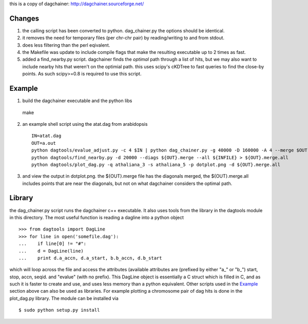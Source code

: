 this is a copy of dagchainer:
http://dagchainer.sourceforge.net/


Changes
-------
1. the calling script has been converted to python. dag_chainer.py
   the options should be identical.

2. it removes the need for temporary files (per chr-chr pair) by 
   reading/writing to and from stdout.

3. does less filtering than the perl eqivalent.

4. the Makefile was update to include compile flags that make the resulting
   executable up to 2 times as fast.

5. added a find_nearby.py script. dagchainer finds the *optimal* path through a list
   of hits, but we may also want to include nearby hits that weren't on the optimial
   path. this uses scipy's cKDTree to fast queries to find the close-by points.
   As such scipy>=0.8 is required to use this script.


Example
-------

1. build the dagchainer executable and the python libs ::

  make

2. an example shell script using the atat.dag from arabidopsis ::

    IN=atat.dag
    OUT=a.out
    python dagtools/evalue_adjust.py -c 4 $IN | python dag_chainer.py -g 40000 -D 160000 -A 4 --merge $OUT -
    python dagtools/find_nearby.py -d 20000 --diags ${OUT}.merge --all ${INFILE} > ${OUT}.merge.all
    python dagtools/plot_dag.py -q athaliana_3 -s athaliana_5 -p dotplot.png -d ${OUT}.merge.all


3. and view the output in dotplot.png. the ${OUT}.merge file has the diagonals
   merged, the ${OUT}.merge.all includes points that are near the diagonals, 
   but not on what dagchainer considers the optimal path.


Library
-------
the dag_chainer.py script runs the dagchainer c++ executable. It also uses tools
from the library in the dagtools module in this directory. The most useful function
is reading a dagline into a python object ::

    >>> from dagtools import DagLine
    >>> for line in open('somefile.dag'):
    ...    if line[0] != "#":
    ...    d = DagLine(line)
    ...    print d.a_accn, d.a_start, b.b_accn, d.b_start

which will loop across the file and access the attributes (available 
attributes are (prefixed by either "a_" or "b_") start, stop, accn, seqid.
and "evalue" (with no prefix).
This DagLine object is essentially a C struct which is filled in C, and
as such it is faster to create and use, and uses less memory than a python
equivalent.
Other scripts used in the Example_ section above can also be used as libraries.
For example plotting a chromosome pair of dag hits is done in the plot_dag.py
library.
The module can be installed via ::

    $ sudo python setup.py install


